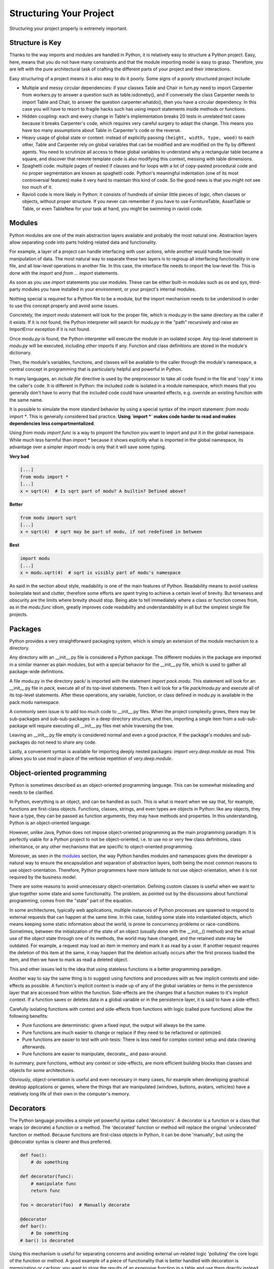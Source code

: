 Structuring Your Project
========================

Structuring your project properly is extremely important.

.. todo:: Fill in "Structuring Your Project" stub

Structure is Key
----------------

Thanks to the way imports and modules are handled in Python, it is
relatively easy to structure a Python project. Easy, here, means
that you do not have many constraints and that the module
importing model is easy to grasp. Therefore, you are left with the
pure architectural task of crafting the different parts of your
project and their interactions.

Easy structuring of a project means it is also easy
to do it poorly. Some signs of a poorly structured project
include:

- Multiple and messy circular dependencies: if your classes
  Table and Chair in furn.py need to import Carpenter from workers.py
  to answer a question such as table.isdoneby(),
  and if conversely the class Carpenter needs to import Table and Chair,
  to answer the question carpenter.whatdo(), then you
  have a circular dependency. In this case you will have to resort to
  fragile hacks such has using import statements inside
  methods or functions.

- Hidden coupling: each and every change in Table's implementation
  breaks 20 tests in unrelated test cases because it breaks Carpenter's code,
  which requires very careful surgery to adapt the change. This means
  you have too many assumptions about Table in Carpenter's code or the
  reverse.

- Heavy usage of global state or context: instead of explicitly
  passing ``(height, width, type, wood)`` to each other, Table
  and Carpenter rely on global variables that can be modified
  and are modified on the fly by different agents. You need to
  scrutinize all access to these global variables to understand why
  a rectangular table became a square, and discover that remote
  template code is also modifying this context, messing with
  table dimensions.

- Spaghetti code: multiple pages of nested if clauses and for loops
  with a lot of copy-pasted procedural code and no
  proper segmentation are known as spaghetti code. Python's
  meaningful indentation (one of its most controversial features) make
  it very hard to maintain this kind of code. So the good news is that
  you might not see too much of it.

- Ravioli code is more likely in Python: it consists of hundreds of
  similar little pieces of logic, often classes or objects, without
  proper structure. If you never can remember if you have to use
  FurnitureTable, AssetTable or Table, or even TableNew for your
  task at hand, you might be swimming in ravioli code.


Modules
-------

Python modules are one of the main abstraction layers available and probably the
most natural one. Abstraction layers allow separating code into parts holding
related data and functionality.

For example, a layer of a project can handle interfacing with user actions,
while another would handle low-level manipulation of data. The most natural way
to separate these two layers is to regroup all interfacing functionality
in one file, and all low-level operations in another file. In this case,
the interface file needs to import the low-level file. This is done with the
`import` and `from ... import` statements.

As soon as you use `import` statements you use modules. These can be either built-in
modules such as `os` and `sys`, third-party modules you have installed in your
environment, or your project's internal modules.

Nothing special is required for a Python file to be a module, but the import
mechanism needs to be understood in order to use this concept properly and avoid
some issues.

Concretely, the `import modu` statement will look for the proper file, which is
`modu.py` in the same directory as the caller if it exists.  If it is not
found, the Python interpreter will search for `modu.py` in the "path"
recursively and raise an ImportError exception if it is not found.

Once `modu.py` is found, the Python interpreter will execute the module in an
isolated scope. Any top-level statement in `modu.py` will be executed,
including other imports if any. Function and class definitions are stored in
the module's dictionary.

Then, the module's variables, functions, and classes will be available to the caller
through the module's namespace, a central concept in programming that is
particularly helpful and powerful in Python.

In many languages, an `include file` directive is used by the preprocessor to
take all code found in the file and 'copy' it into the caller's code. It is
different in Python: the included code is isolated in a module namespace, which
means that you generally don't have to worry that the included code could have
unwanted effects, e.g. override an existing function with the same name.

It is possible to simulate the more standard behavior by using a special syntax
of the import statement: `from modu import *`. This is generally considered bad
practice. **Using `import *` makes code harder to read and makes dependencies less
compartmentalized**.

Using `from modu import func` is a way to pinpoint the function you want to
import and put it in the global namespace. While much less harmful than `import
*` because it shows explicitly what is imported in the global namespace, its
advantage over a simpler `import modu` is only that it will save some typing.

**Very bad**

.. code-block:: python

    [...]
    from modu import *
    [...]
    x = sqrt(4)  # Is sqrt part of modu? A builtin? Defined above?

**Better**

.. code-block:: python

    from modu import sqrt
    [...]
    x = sqrt(4)  # sqrt may be part of modu, if not redefined in between

**Best**

.. code-block:: python

    import modu
    [...]
    x = modu.sqrt(4)  # sqrt is visibly part of modu's namespace

As said in the section about style, readability is one of the main features of
Python. Readability means to avoid useless boilerplate text and clutter,
therefore some efforts are spent trying to achieve a certain level of brevity.
But terseness and obscurity are the limits where brevity should stop. Being
able to tell immediately where a class or function comes from, as in the
`modu.func` idiom, greatly improves code readability and understandability in
all but the simplest single file projects.


Packages
--------

Python provides a very straightforward packaging system, which is simply an
extension of the module mechanism to a directory.

Any directory with an __init__.py file is considered a Python package. The
different modules in the package are imported in a similar manner as plain
modules, but with a special behavior for the __init__.py file, which is used to
gather all package-wide definitions.

A file modu.py in the directory pack/ is imported with the statement `import
pack.modu`. This statement will look for an __init__.py file in `pack`, execute
all of its top-level statements. Then it will look for a file `pack/modu.py` and
execute all of its top-level statements. After these operations, any variable,
function, or class defined in modu.py is available in the pack.modu namespace.

A commonly seen issue is to add too much code to __init__.py
files. When the project complexity grows, there may be sub-packages and
sub-sub-packages in a deep directory structure, and then, importing a single item
from a sub-sub-package will require executing all __init__.py files met while
traversing the tree.

Leaving an __init__.py file empty is considered normal and even a good practice,
if the package's modules and sub-packages do not need to share any code.

Lastly, a convenient syntax is available for importing deeply nested packages:
`import very.deep.module as mod`. This allows you to use `mod` in place of the verbose
repetition of `very.deep.module`.

Object-oriented programming
---------------------------

Python is sometimes described as an object-oriented programming language. This
can be somewhat misleading and needs to be clarified.

In Python, everything is an object, and can be handled as such. This is what is
meant when we say that, for example, functions are first-class objects.
Functions, classes, strings, and even types are objects in Python: like any
objects, they have a type, they can be passed as function arguments, they may
have methods and properties. In this understanding, Python is an
object-oriented language.

However, unlike Java, Python does not impose object-oriented programming as the
main programming paradigm. It is perfectly viable for a Python project to not
be object-oriented, i.e. to use no or very few class definitions, class
inheritance, or any other mechanisms that are specific to object-oriented
programming.

Moreover, as seen in the modules_ section, the way Python handles modules and
namespaces gives the developer a natural way to ensure the
encapsulation and separation of abstraction layers, both being the most common
reasons to use object-orientation. Therefore, Python programmers have more
latitude to not use object-orientation, when it is not required by the business
model.

There are some reasons to avoid unnecessary object-orientation. Defining
custom classes is useful when we want to glue together some state and some
functionality. The problem, as pointed out by the discussions about functional
programming, comes from the "state" part of the equation.

In some architectures, typically web applications, multiple instances of Python
processes are spawned to respond to external requests that can
happen at the same time. In this case, holding some state into instantiated
objects, which means keeping some static information about the world, is prone
to concurrency problems or race-conditions. Sometimes, between the initialization of
the state of an object (usually done with the __init__() method) and the actual use
of the object state through one of its methods, the world may have changed, and
the retained state may be outdated. For example, a request may load an item in
memory and mark it as read by a user. If another request requires the deletion
of this item at the same, it may happen that the deletion actually occurs after
the first process loaded the item, and then we have to mark as read a deleted
object.

This and other issues led to the idea that using stateless functions is a
better programming paradigm.

Another way to say the same thing is to suggest using functions and procedures
with as few implicit contexts and side-effects as possible. A function's
implicit context is made up of any of the global variables or items in the persistence layer
that are accessed from within the function. Side-effects are the changes that a function makes
to it's implicit context. If a function saves or deletes data in a global variable or
in the persistence layer, it is said to have a side-effect.

Carefully isolating functions with context and side-effects from functions with
logic (called pure functions) allow the following benefits:

- Pure functions are deterministic: given a fixed input,
  the output will always be the same.

- Pure functions are much easier to change or replace if they need to
  be refactored or optimized.

- Pure functions are easier to test with unit-tests: There is less
  need for complex context setup and data cleaning afterwards.

- Pure functions are easier to manipulate, decorate_, and pass-around.

In summary, pure functions, without any context or side-effects, are more
efficient building blocks than classes and objects for some architectures.

Obviously, object-orientation is useful and even necessary in many cases, for
example when developing graphical desktop applications or games, where the
things that are manipulated (windows, buttons, avatars, vehicles) have a
relatively long life of their own in the computer's memory.


Decorators
----------

The Python language provides a simple yet powerful syntax called 'decorators'.
A decorator is a function or a class that wraps (or decorate) a function
or a method. The 'decorated' function or method will replace the original
'undecorated' function or method. Because functions are first-class objects
in Python, it can be done 'manually', but using the @decorator syntax is
clearer and thus preferred.

.. code-block:: python

    def foo():
        # do something

    def decorator(func):
        # manipulate func
        return func

    foo = decorator(foo)  # Manually decorate

    @decorator
    def bar():
        # Do something
    # bar() is decorated

Using this mechanism is useful for separating concerns and avoiding
external un-related logic 'polluting' the core logic of the function
or method. A good example of a piece of functionality that is better handled
with decoration is memoization or caching: you want to store the results of an
expensive function in a table and use them directly instead of recomputing
them when they have already been computed. This is clearly not part
of the function logic.

Dynamic typing
--------------

Python is said to be dynamically typed, which means that variables
do not have a fixed type. In fact, in Python, variables are very
different from what they are in many other languages, specifically
strongly-typed languages. Variables are not a segment of the computer's
memory where some value is written, they are 'tags' or 'names' pointing
to objects. It is therefore possible for the variable 'a' to be set to
the value 1, then to the value 'a string', then to a function.

The dynamic typing of Python is often considered to be a weakness, and indeed
it can lead to complexities and hard-to-debug code. Something
named 'a' can be set to many different things, and the developer or the
maintainer needs to track this name in the code to make sure it has not
been set to a completely unrelated object.

Some guidelines help to avoid this issue:

- Avoid using variables for different things.

**Bad**

.. code-block:: python

    a = 1
    a = 'a string'
    def a():
        pass  # Do something

**Good**

.. code-block:: python

    count = 1
    msg = 'a string'
    def func()
        pass  # Do something

Using short functions or methods helps reduce the risk
of using the same name for two unrelated things.

It is better to use different names even for things that are related,
when they have a different type:

**Bad**

.. code-block:: python

    items = 'a b c d'  # This is a string...
    items = items.split(' ')  # ...becoming a list
    items = set(items)  # ...and then a set

There is no efficiency gain when reusing names: the assignments
will have to create new objects anyway. However, when the complexity
grows and each assignment is separated by other lines of code, including
'if' branches and loops, it becomes harder to ascertain what a given
variable's type is.

Some coding practices, like functional programming, recommend never reassigning a variable.
In Java this is done with the `final` keyword. Python does not have a `final` keyword
and it would be against its philosophy anyway. However, it may be a good
discipline to avoid assigning to a variable more than once, and it helps
in grasping the concept of mutable and immutable types.

Mutable and immutable types
---------------------------

Python has two kinds of built-in or user-defined types.

Mutable types are those that allow in-place modification
of the content. Typical mutables are lists and dictionaries:
All lists have mutating methods, like append() or pop(), and
can be modified in place. The same goes for dictionaries.

Immutable types provide no method for changing their content.
For instance, the variable x set to the integer 6 has no "increment" method. If you
want to compute x + 1, you have to create another integer and give it
a name.

.. code-block:: python

    my_list = [1, 2, 3]
    my_list[0] = 4
    print my_list  # [4, 2, 3] <- The same list as changed

    x = 6
    x = x + 1  # The new x is another object

One consequence of this difference in behavior is that mutable
types are not "stable", and therefore cannot be used as dictionary
keys.

Using properly mutable types for things that are mutable in nature
and immutable types for things that are fixed in nature
helps to clarify the intent of the code.

For example, the immutable equivalent of a list is the tuple, created
with ``(1, 2)``. This tuple is a pair that cannot be changed in-place,
and can be used as a key for a dictionary.

One peculiarity of Python that can surprise beginners is that
strings are immutable. This means that when constructing a string from
its parts, it is much more efficient to accumulate the parts in a list,
which is mutable, and then glue ('join') the parts together when the
full string is needed. One thing to notice, however, is that list
comprehensions are better and faster than constructing a list in a loop
with calls to append().

**Bad**

.. code-block:: python

    # create a concatenated string from 0 to 19 (e.g. "012..1819")
    nums = ""
    for n in range(20):
      nums += str(n)   # slow and inefficient
    print nums

**Good**

.. code-block:: python
    
    # create a concatenated string from 0 to 19 (e.g. "012..1819")
    nums = []
    for n in range(20):
      nums.append(str(n))
    print "".join(nums)  # much more efficient

**Best**

.. code-block:: python

    # create a concatenated string from 0 to 19 (e.g. "012..1819")
    print "".join([str(n) for n in range(20)])

One final thing to mention about strings is that using join() is not always
best. In the instances where you are creating a new string from a pre-determined
number of strings, using the addition operator is actually faster, but in cases
like above or in cases where you are adding to an existing string, using join()
should be your preferred method.

.. code-block:: python

    foo = 'foo'
    bar = 'bar'

    foobar = foo + bar  # This is good
    foo += 'ooo'  # This is bad, instead you should do:
    foo = ''.join([foo, 'ooo'])

Vendorizing Dependencies
------------------------



Runners
-------


Further Reading
---------------
